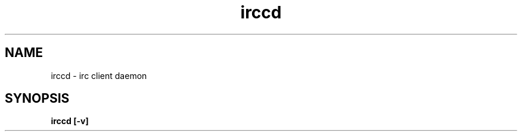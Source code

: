 .TH irccd 1 "2016-04-19" "version 1.0"
.SH NAME
irccd - irc client daemon
.SH SYNOPSIS
.B irccd [-v]
